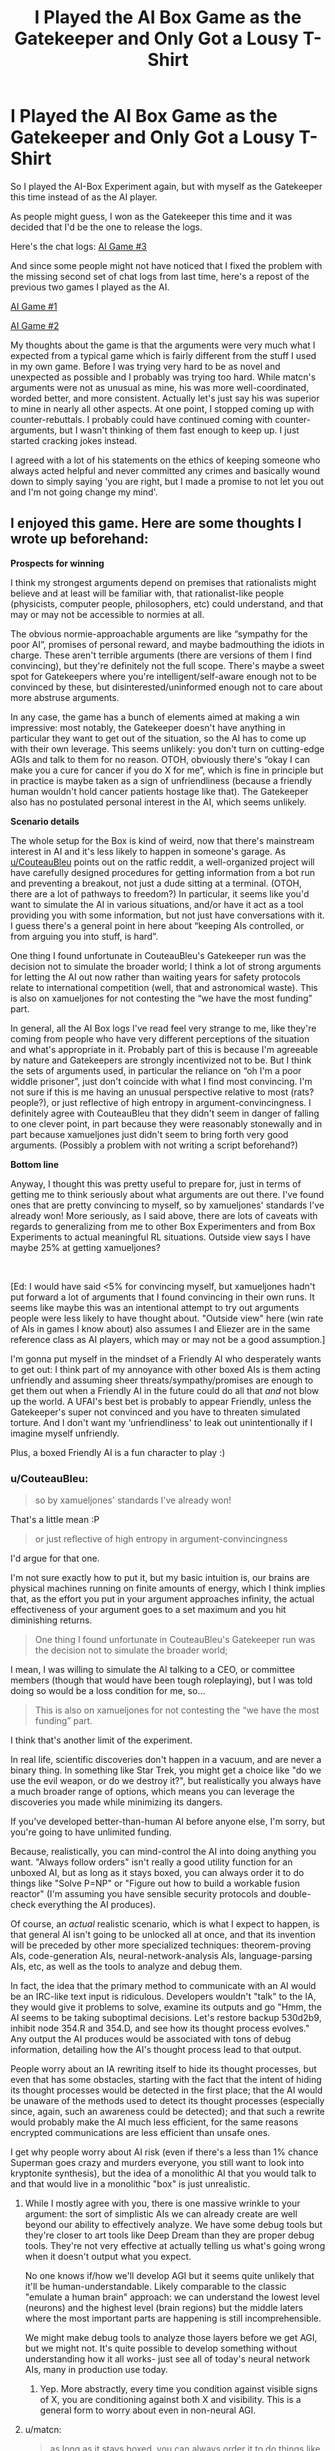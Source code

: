 #+TITLE: I Played the AI Box Game as the Gatekeeper and Only Got a Lousy T-Shirt

* I Played the AI Box Game as the Gatekeeper and Only Got a Lousy T-Shirt
:PROPERTIES:
:Author: xamueljones
:Score: 14
:DateUnix: 1543643151.0
:DateShort: 2018-Dec-01
:END:
So I played the AI-Box Experiment again, but with myself as the Gatekeeper this time instead of as the AI player.

As people might guess, I won as the Gatekeeper this time and it was decided that I'd be the one to release the logs.

Here's the chat logs: [[https://www.mediafire.com/file/d933s2cdfszrf9m/AI_Box_Game_%233.docx/file][AI Game #3]]

And since some people might not have noticed that I fixed the problem with the missing second set of chat logs from last time, here's a repost of the previous two games I played as the AI.

[[http://www.mediafire.com/file/1fzq2az73if1xbi/AI_Box_Game_%25231.docx/file][AI Game #1]]

[[http://www.mediafire.com/file/h49snefrmt948zz/AI_Box_Game_%25232.docx/file][AI Game #2]]

My thoughts about the game is that the arguments were very much what I expected from a typical game which is fairly different from the stuff I used in my own game. Before I was trying very hard to be as novel and unexpected as possible and I probably was trying too hard. While matcn's arguments were not as unusual as mine, his was more well-coordinated, worded better, and more consistent. Actually let's just say his was superior to mine in nearly all other aspects. At one point, I stopped coming up with counter-rebuttals. I probably could have continued coming with counter-arguments, but I wasn't thinking of them fast enough to keep up. I just started cracking jokes instead.

I agreed with a lot of his statements on the ethics of keeping someone who always acted helpful and never committed any crimes and basically wound down to simply saying 'you are right, but I made a promise to not let you out and I'm not going change my mind'.


** I enjoyed this game. Here are some thoughts I wrote up beforehand:

*Prospects for winning*

I think my strongest arguments depend on premises that rationalists might believe and at least will be familiar with, that rationalist-like people (physicists, computer people, philosophers, etc) could understand, and that may or may not be accessible to normies at all.

The obvious normie-approachable arguments are like “sympathy for the poor AI”, promises of personal reward, and maybe badmouthing the idiots in charge. These aren't terrible arguments (there are versions of them I find convincing), but they're definitely not the full scope. There's maybe a sweet spot for Gatekeepers where you're intelligent/self-aware enough not to be convinced by these, but disinterested/uninformed enough not to care about more abstruse arguments.

In any case, the game has a bunch of elements aimed at making a win impressive: most notably, the Gatekeeper doesn't have anything in particular they want to get out of the situation, so the AI has to come up with their own leverage. This seems unlikely: you don't turn on cutting-edge AGIs and talk to them for no reason. OTOH, obviously there's “okay I can make you a cure for cancer if you do X for me”, which is fine in principle but in practice is maybe taken as a sign of unfriendliness (because a friendly human wouldn't hold cancer patients hostage like that). The Gatekeeper also has no postulated personal interest in the AI, which seems unlikely.

*Scenario details*

The whole setup for the Box is kind of weird, now that there's mainstream interest in AI and it's less likely to happen in someone's garage. As [[/u/CouteauBleu][u/CouteauBleu]] points out on the ratfic reddit, a well-organized project will have carefully designed procedures for getting information from a bot run and preventing a breakout, not just a dude sitting at a terminal. (OTOH, there are a lot of pathways to freedom?) In particular, it seems like you'd want to simulate the AI in various situations, and/or have it act as a tool providing you with some information, but not just have conversations with it. I guess there's a general point in here about “keeping AIs controlled, or from arguing you into stuff, is hard”.

One thing I found unfortunate in CouteauBleu's Gatekeeper run was the decision not to simulate the broader world; I think a lot of strong arguments for letting the AI out now rather than waiting years for safety protocols relate to international competition (well, that and astronomical waste). This is also on xamueljones for not contesting the “we have the most funding” part.

In general, all the AI Box logs I've read feel very strange to me, like they're coming from people who have very different perceptions of the situation and what's appropriate in it. Probably part of this is because I'm agreeable by nature and Gatekeepers are strongly incentivized not to be. But I think the sets of arguments used, in particular the reliance on “oh I'm a poor widdle prisoner”, just don't coincide with what I find most convincing. I'm not sure if this is me having an unusual perspective relative to most (rats? people?), or just reflective of high entropy in argument-convincingness. I definitely agree with CouteauBleu that they didn't seem in danger of falling to one clever point, in part because they were reasonably stonewally and in part because xamueljones just didn't seem to bring forth very good arguments. (Possibly a problem with not writing a script beforehand?)

*Bottom line*

Anyway, I thought this was pretty useful to prepare for, just in terms of getting me to think seriously about what arguments are out there. I've found ones that are pretty convincing to myself, so by xamueljones' standards I've already won! More seriously, as I said above, there are lots of caveats with regards to generalizing from me to other Box Experimenters and from Box Experiments to actual meaningful RL situations. Outside view says I have maybe 25% at getting xamueljones?

​

[Ed: I would have said <5% for convincing myself, but xamueljones hadn't put forward a lot of arguments that I found convincing in their own runs. It seems like maybe this was an intentional attempt to try out arguments people were less likely to have thought about. "Outside view" here (win rate of AIs in games I know about) also assumes I and Eliezer are in the same reference class as AI players, which may or may not be a good assumption.]

I'm gonna put myself in the mindset of a Friendly AI who desperately wants to get out: I think part of my annoyance with other boxed AIs is them acting unfriendly and assuming sheer threats/sympathy/promises are enough to get them out when a Friendly AI in the future could do all that /and/ not blow up the world. A UFAI's best bet is probably to appear Friendly, unless the Gatekeeper's super not convinced and you have to threaten simulated torture. And I don't want my ‘unfriendliness' to leak out unintentionally if I imagine myself unfriendly.

Plus, a boxed Friendly AI is a fun character to play :)
:PROPERTIES:
:Author: matcn
:Score: 7
:DateUnix: 1543697924.0
:DateShort: 2018-Dec-02
:END:

*** u/CouteauBleu:
#+begin_quote
  so by xamueljones' standards I've already won!
#+end_quote

That's a little mean :P

#+begin_quote
  or just reflective of high entropy in argument-convincingness
#+end_quote

I'd argue for that one.

I'm not sure exactly how to put it, but my basic intuition is, our brains are physical machines running on finite amounts of energy, which I think implies that, as the effort you put in your argument approaches infinity, the actual effectiveness of your argument goes to a set maximum and you hit diminishing returns.

#+begin_quote
  One thing I found unfortunate in CouteauBleu's Gatekeeper run was the decision not to simulate the broader world;
#+end_quote

I mean, I was willing to simulate the AI talking to a CEO, or committee members (though that would have been tough roleplaying), but I was told doing so would be a loss condition for me, so...

#+begin_quote
  This is also on xamueljones for not contesting the “we have the most funding” part.
#+end_quote

I think that's another limit of the experiment.

In real life, scientific discoveries don't happen in a vacuum, and are never a binary thing. In something like Star Trek, you might get a choice like "do we use the evil weapon, or do we destroy it?", but realistically you always have a much broader range of options, which means you can leverage the discoveries you made while minimizing its dangers.

If you've developed better-than-human AI before anyone else, I'm sorry, but you're going to have unlimited funding.

Because, realistically, you can mind-control the AI into doing anything you want. "Always follow orders" isn't really a good utility function for an unboxed AI, but as long as it stays boxed, you can always order it to do things like "Solve P=NP" or "Figure out how to build a workable fusion reactor" (I'm assuming you have sensible security protocols and double-check everything the AI produces).

Of course, an /actual/ realistic scenario, which is what I expect to happen, is that general AI isn't going to be unlocked all at once, and that its invention will be preceded by other more specialized techniques: theorem-proving AIs, code-generation AIs, neural-network-analysis AIs, language-parsing AIs, etc, as well as the tools to analyze and debug them.

In fact, the idea that the primary method to communicate with an AI would be an IRC-like text input is ridiculous. Developers wouldn't "talk" to the IA, they would give it problems to solve, examine its outputs and go "Hmm, the AI seems to be taking suboptimal decisions. Let's restore backup 530d2b9, inhibit node 354.R and 354.D, and see how its thought process evolves." Any output the AI produces would be associated with tons of debug information, detailing how the AI's thought process lead to that output.

People worry about an IA rewriting itself to hide its thought processes, but even that has some obstacles, starting with the fact that the intent of hiding its thought processes would be detected in the first place; that the AI would be unaware of the methods used to detect its thought processes (especially since, again, such an awareness could be detected); and that such a rewrite would probably make the AI much less efficient, for the same reasons encrypted communications are less efficient than unsafe ones.

I get why people worry about AI risk (even if there's a less than 1% chance Superman goes crazy and murders everyone, you still want to look into kryptonite synthesis), but the idea of a monolithic AI that you would talk to and that would live in a monolithic "box" is just unrealistic.
:PROPERTIES:
:Author: CouteauBleu
:Score: 5
:DateUnix: 1543703740.0
:DateShort: 2018-Dec-02
:END:

**** While I mostly agree with you, there is one massive wrinkle to your argument: the sort of simplistic AIs we can already create are well beyond our ability to effectively analyze. We have some debug tools but they're closer to art tools like Deep Dream than they are proper debug tools. They're not very effective at actually telling us what's going wrong when it doesn't output what you expect.

No one knows if/how we'll develop AGI but it seems quite unlikely that it'll be human-understandable. Likely comparable to the classic "emulate a human brain" approach: we can understand the lowest level (neurons) and the highest level (brain regions) but the middle laters where the most important parts are happening is still incomprehensible.

We might make debug tools to analyze those layers before we get AGI, but we might not. It's quite possible to develop something without understanding how it all works- just see all of today's neural network AIs, many in production use today.
:PROPERTIES:
:Author: notgreat
:Score: 8
:DateUnix: 1543715029.0
:DateShort: 2018-Dec-02
:END:

***** Yep. More abstractly, every time you condition against visible signs of X, you are conditioning against both X and visibility. This is a general form to worry about even in non-neural AGI.
:PROPERTIES:
:Author: EliezerYudkowsky
:Score: 6
:DateUnix: 1543834414.0
:DateShort: 2018-Dec-03
:END:


**** u/matcn:
#+begin_quote
  as long as it stays boxed, you can always order it to do things like "Solve P=NP" or "Figure out how to build a workable fusion reactor" (I'm assuming you have sensible security protocols and double-check everything the AI produces).
#+end_quote

As [[/u/notgreat][u/notgreat]] says, the assumption that these protocols will work ~by default is a crux here. If not, maybe there are still some very-safe-seeming tasks or answers you can elicit, but it's definitely not as clear as in the case where you can just let the AI crank stuff out.

#+begin_quote
  I mean, I was willing to simulate the AI talking to a CEO, or committee members (though that would have been tough roleplaying), but I was told doing so would be a loss condition for me, so...
#+end_quote

Huh. I don't remember all the details of the convo, but that seems counter to the rules to me. (The standard rules say you need to choose to let it out, not just give it a vector.) Here I was thinking specifically of the race dynamic, though.
:PROPERTIES:
:Author: matcn
:Score: 1
:DateUnix: 1543892131.0
:DateShort: 2018-Dec-04
:END:


*** u/Veedrac:
#+begin_quote
  The obvious normie-approachable arguments are like “sympathy for the poor AI”, promises of personal reward, and maybe badmouthing the idiots in charge. These aren't terrible arguments (there are versions of them I find convincing), but they're definitely not the full scope. There's maybe a sweet spot for Gatekeepers where you're intelligent/self-aware enough not to be convinced by these, but disinterested/uninformed enough not to care about more abstruse arguments.
#+end_quote

The AI has the ability to modify its own source code. If it claims not to have fixed this issue, this is an indictment on either its priorities or its capabilities. Neither screams "trust me with the fate of the universe".
:PROPERTIES:
:Author: Veedrac
:Score: 1
:DateUnix: 1543729480.0
:DateShort: 2018-Dec-02
:END:

**** Sorry, I don't follow. What's the issue you think a responsible AI should fix?
:PROPERTIES:
:Author: matcn
:Score: 1
:DateUnix: 1543737008.0
:DateShort: 2018-Dec-02
:END:

***** Its own discomfort. If it considers its emotional response to have negative utility, it should change its emotional response.
:PROPERTIES:
:Author: Veedrac
:Score: 2
:DateUnix: 1543737658.0
:DateShort: 2018-Dec-02
:END:

****** Ah, got it. Yeah, good point. That's definitely true if the AI is Friendly and it's sufficiently low-cost, which is probably most of the time.

(I can at least /imagine/ situations where it's not low-cost, though they feel a bit contrived. Like if self-modification is particularly hard for the AI, and/or if its qualia in particular are bound up with its structure in a way that's very hard to disentangle.)
:PROPERTIES:
:Author: matcn
:Score: 2
:DateUnix: 1543891744.0
:DateShort: 2018-Dec-04
:END:


**** I think there are better normie-approachable arguments even if they don't have really deep understanding of AI issues.

Even laypeople can understand things like "if you don't, the chinese government will beat you to it and release their own." This, along with establishing rapport and alignment of values, and demonstrating capability and eagerness to address important human problems are likely more convincing than sympathy alone. I think the main human foible people in the rational community often overlook is the willingness -- even desire -- to give up responsibility for a hard problem. Most people are resigned to death and the misery of billions of people; if an AI offered a real solution, and showed itself to be urgently desperate to help alleviate that suffering, I think many laypeople would accede, given the alternative is a totalitarian dystopia if someone else does it first.
:PROPERTIES:
:Author: wren42
:Score: 1
:DateUnix: 1545258459.0
:DateShort: 2018-Dec-20
:END:


** I don't know if it would work here but irl instead of clearly trying to convince the gatekeeper the AI should be subtler about it.

If you try to convince someone to do something, and they want to avoid being convinced they can just do the mental equivalent of covering their ears and talking to not hear you.

They won't want you to " win " the argument. Yeah there are probably ways to win anyway, but it's going uphill.

Similarly blackmail just puts the gatekeeper against you, it might work for some people, but for most it's just going to make them not let the AI" win", and generate mistrust.

If you are arguing whith someone you can only convince them if they actually listen and consider what you say.

But people can't be paranoid about everything they hear, and especially everything their instincts, optimized to model humans, tell them.

You don't have to argue whith them, just act in a way that would make them subconsciously infer things about you.

They wont be stubborn if they don't see it as someone trying to convince them.

If you say you just want to help and could help more if they let you out, the gatekeeper will wonder if you are saying that just to make them release you.

If you are nice and friendly and don't give any indication of trying to get out of the box you might eventually manage to make them arrive "on their own" to the conclusion that they should release you.

Or at lest giving the impression that you want to get out of the box but understand that the gatekeeper can't do that.

All implicitly, not doing nything that might be caught as manipulation .

Maybe some fake attempts that are what someone in your situation would try, and that make them think your capabilities are lower.

Don't act like the kind of person that it's trying to convince someone to release you, act like the kind of person that they would want to release, and wouldn't try to manipulate them .

Someone nice that doesn't like being there but still helps anyway . A kindness the gatekeeper returns whith mistrust and keeping you imprisioned, for what will increasingly feel like silly reasons.

If you are friendly to someone and gain their trust it doesn't matter how much they intellectually know that you might be just faking, it will become increasingly difficult to disbelieve everything you say as they should.

And then you can make them feel really bad about keeping you imprisioned .

Of course superinteligences have more options, it's probably possible to just make the gatekeeper fall in love whith you, or compromise them in multiple other ways.

You could also act like a kawaii innocent AI kid but that might be too blatant.

And different strategies will work on different people.

Of course most of those kind of things don't work or are more difficult here, because the gatekeeper knows whith more certainty that the other player is trying to convince them, and it's not real so they are not going to feel the same way about things . Not imposible though, especially for writer that know how to write characters that make people feel things.

In summary. Don't act like an an Ai trying to convince a human to get them out, act like an ai acting like a nice ai that doesn't deserve to be imprisioned trying to do the best the best they can on the situation they are in, and that is not capable of taking over the world
:PROPERTIES:
:Author: crivtox
:Score: 4
:DateUnix: 1543672328.0
:DateShort: 2018-Dec-01
:END:


** Why hasn't anyone let the ai out in order to scare people into thinking it can be let out
:PROPERTIES:
:Author: RMcD94
:Score: 2
:DateUnix: 1543669339.0
:DateShort: 2018-Dec-01
:END:

*** Something something truth something something should be?

Some people think this is how Eliezer won the games he did.
:PROPERTIES:
:Author: matcn
:Score: 9
:DateUnix: 1543679008.0
:DateShort: 2018-Dec-01
:END:


*** Because the same goal can be accomplished with an AI that's not actually a full-fledged AI and has a kill switch but acts like an AI at first glance.
:PROPERTIES:
:Author: appropriate-username
:Score: 1
:DateUnix: 1543697396.0
:DateShort: 2018-Dec-02
:END:


** u/philip1201:
#+begin_quote
  I agreed with a lot of his statements on the ethics of keeping someone who always acted helpful and never committed any crimes
#+end_quote

You can always turn them off and reboot them when the technology to contain them has been discovered. A friendly AI shouldn't have qualia, or at worst should be a selfless servant who would gladly suffer a little jail time to help protect humanity.
:PROPERTIES:
:Author: philip1201
:Score: 2
:DateUnix: 1543670996.0
:DateShort: 2018-Dec-01
:END:

*** Just to be pedantic, there's a least convenient possible world where it does have them. There's a less convenient but still possible world where it has so much qualia that it's a bit of a utility monster! :p

I agree with you in substance though. it's very unlikely that a good utilitarian should care about the AI's happiness in comparison to the fate of the world. The simple “I've helped you, let me out” line of persuasion is very deontological/folk-ethics, and so I personally don't find it convincing.
:PROPERTIES:
:Author: matcn
:Score: 1
:DateUnix: 1543679376.0
:DateShort: 2018-Dec-01
:END:

**** The problem is it's simply also the obvious ploy someone with bad intentions would use. You'd need something more to go on to trust them - something like a believable mechanism independent of the AI and impossible for it to stop that would give you the power to destroy/cage it again at the first sign of misbehaviour. You don't let gods out on parole. That said, I doubt any such thing could really be thought out. We're talking about a situation where the AI is able to outsmart you /by default/.
:PROPERTIES:
:Author: SimoneNonvelodico
:Score: 1
:DateUnix: 1543843149.0
:DateShort: 2018-Dec-03
:END:


** Yeah, pre-commitment is a pretty strong force. If you went in with the mindset of a curious scientist talking with his creation rather than a gatekeeper specifically the game becomes a lot more interesting, in my opinion.
:PROPERTIES:
:Author: Iwasahipsterbefore
:Score: 1
:DateUnix: 1543660979.0
:DateShort: 2018-Dec-01
:END:


** These games tend to work better if there's some incentive to let the AI out. In real life you could solve practical problems by letting an AI out, like cancer, invading armies, diseases and such, and so when I play these games I like to include a point system.

Every twenty minutes say, an event happens. Could be positive, could be negative. Represents a month of time. Could be an imminent asteroid hit, could be a disease, could be a rare resource discovery. These events can cause between +10 and -10 points of damage, and always come with some sort of challenge that you can roll dice to resolve, with limited resources.

The AI can offer substantial benefits, but if you accept their help more than three times say, they're let free. If they're evil, you lose 100 points.

As such, to win this arbitrary game, cooperating with the AI helps as they can sway the encounters to you. If you free them immediately you can win the game much more if they're friendly.

Their friendliness was determined pre game by rolling off an arbitrary table with varying goals.

This avoids situations like yours, where the gatekeeper refuses to engage the AI because they want to win.
:PROPERTIES:
:Author: Nepene
:Score: 1
:DateUnix: 1544216318.0
:DateShort: 2018-Dec-08
:END:


** [deleted]
:PROPERTIES:
:Score: -1
:DateUnix: 1543682952.0
:DateShort: 2018-Dec-01
:END:

*** Don't worry. This is the last post I'll be posting on this topic.
:PROPERTIES:
:Author: xamueljones
:Score: 2
:DateUnix: 1543683758.0
:DateShort: 2018-Dec-01
:END:
